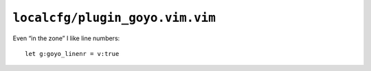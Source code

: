 ``localcfg/plugin_goyo.vim.vim``
================================

Even “in the zone” I like line numbers::

    let g:goyo_linenr = v:true
